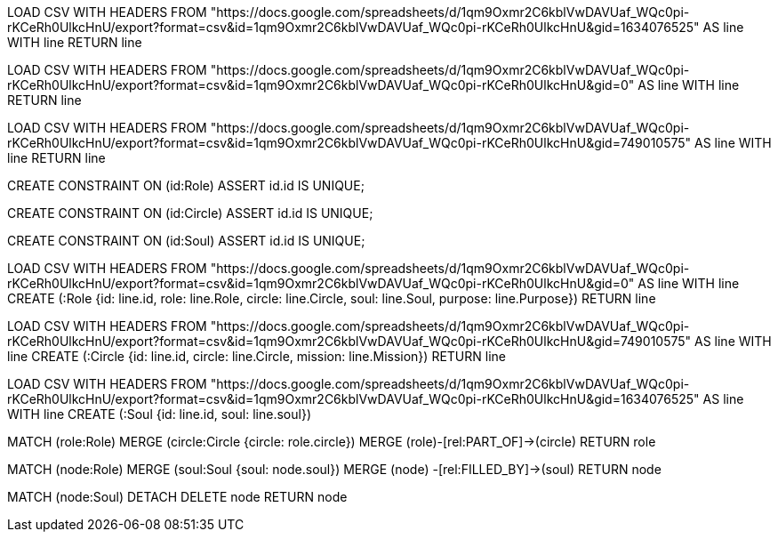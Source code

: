 // Test the import

LOAD CSV WITH HEADERS FROM "https://docs.google.com/spreadsheets/d/1qm9Oxmr2C6kblVwDAVUaf_WQc0pi-rKCeRh0UlkcHnU/export?format=csv&id=1qm9Oxmr2C6kblVwDAVUaf_WQc0pi-rKCeRh0UlkcHnU&gid=1634076525" AS line WITH line
RETURN line

LOAD CSV WITH HEADERS FROM "https://docs.google.com/spreadsheets/d/1qm9Oxmr2C6kblVwDAVUaf_WQc0pi-rKCeRh0UlkcHnU/export?format=csv&id=1qm9Oxmr2C6kblVwDAVUaf_WQc0pi-rKCeRh0UlkcHnU&gid=0" AS line WITH line
RETURN line

LOAD CSV WITH HEADERS FROM "https://docs.google.com/spreadsheets/d/1qm9Oxmr2C6kblVwDAVUaf_WQc0pi-rKCeRh0UlkcHnU/export?format=csv&id=1qm9Oxmr2C6kblVwDAVUaf_WQc0pi-rKCeRh0UlkcHnU&gid=749010575" AS line WITH line
RETURN line



// create constraints, so no duplicate nodes are created

CREATE CONSTRAINT ON (id:Role) ASSERT id.id IS UNIQUE;

CREATE CONSTRAINT ON (id:Circle) ASSERT id.id IS UNIQUE;

CREATE CONSTRAINT ON (id:Soul) ASSERT id.id IS UNIQUE;



// IMPORT the actual spreadsheets from your import folder

LOAD CSV WITH HEADERS FROM "https://docs.google.com/spreadsheets/d/1qm9Oxmr2C6kblVwDAVUaf_WQc0pi-rKCeRh0UlkcHnU/export?format=csv&id=1qm9Oxmr2C6kblVwDAVUaf_WQc0pi-rKCeRh0UlkcHnU&gid=0" AS line WITH line
CREATE (:Role {id: line.id, role: line.Role, circle: line.Circle, soul: line.Soul, purpose: line.Purpose})
RETURN line

LOAD CSV WITH HEADERS FROM "https://docs.google.com/spreadsheets/d/1qm9Oxmr2C6kblVwDAVUaf_WQc0pi-rKCeRh0UlkcHnU/export?format=csv&id=1qm9Oxmr2C6kblVwDAVUaf_WQc0pi-rKCeRh0UlkcHnU&gid=749010575" AS line WITH line
CREATE (:Circle {id: line.id, circle: line.Circle, mission: line.Mission})
RETURN line

LOAD CSV WITH HEADERS FROM "https://docs.google.com/spreadsheets/d/1qm9Oxmr2C6kblVwDAVUaf_WQc0pi-rKCeRh0UlkcHnU/export?format=csv&id=1qm9Oxmr2C6kblVwDAVUaf_WQc0pi-rKCeRh0UlkcHnU&gid=1634076525" AS line WITH line
CREATE (:Soul {id: line.id, soul: line.soul})



// Create a relationship (roles are part of Circles)

MATCH (role:Role)
MERGE (circle:Circle {circle: role.circle})
MERGE (role)-[rel:PART_OF]->(circle)
RETURN role



// Create a relationship

MATCH (node:Role)
MERGE (soul:Soul {soul: node.soul})
MERGE (node) -[rel:FILLED_BY]->(soul)
RETURN node



// DELETE in case something goes wrong
MATCH (node:Soul)
DETACH DELETE node
RETURN node
